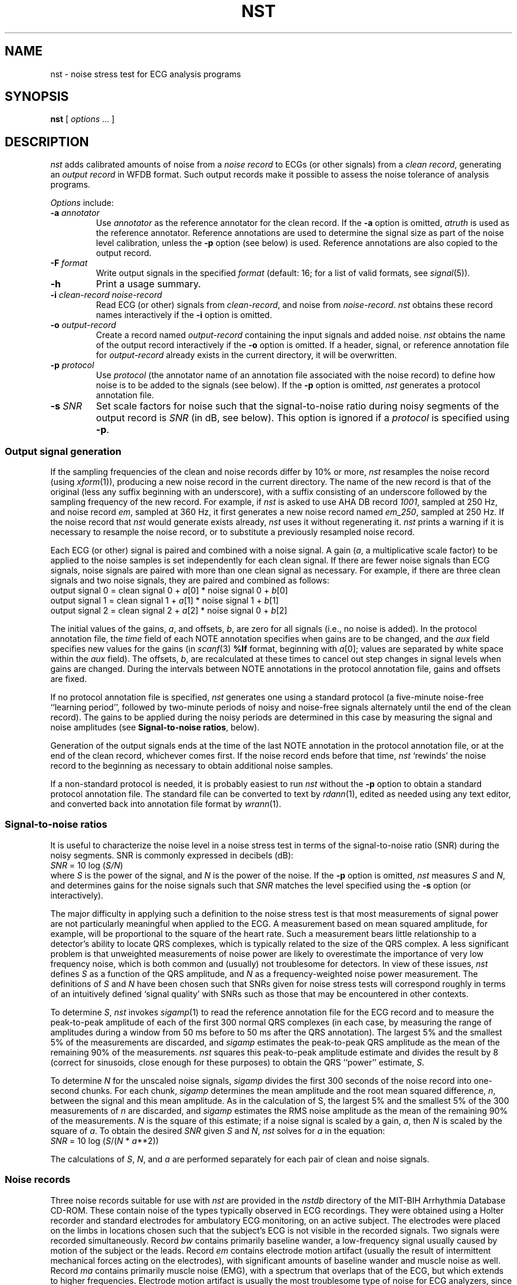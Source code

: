 '\" t
.TH NST 1 "20 May 1999" "WFDB software 10.0" "WFDB applications"
.SH NAME
nst \- noise stress test for ECG analysis programs
.SH SYNOPSIS
\fBnst\fR [ \fIoptions\fR ... ]
.SH DESCRIPTION
\fInst\fR adds calibrated amounts of noise from a \fInoise record\fR to ECGs
(or other signals) from a \fIclean record\fR, generating an \fIoutput
record\fR in WFDB format.  Such output records make it possible to assess the
noise tolerance of analysis programs.
.PP
\fIOptions\fR include:
.TP
\fB-a\fI annotator\fR
Use \fIannotator\fR as the reference annotator for the clean record.
If the \fB-a\fR option is omitted, \fIatruth\fR is used as the reference
annotator.  Reference annotations are used to determine the signal size as
part of the noise level calibration, unless the \fB-p\fR option (see below) is
used.  Reference annotations are also copied to the output record.
.TP
\fB-F\fI format\fR
Write output signals in the specified \fIformat\fR (default: 16;  for a
list of valid formats, see \fIsignal\fR(5)).
.TP
\fB-h\fR
Print a usage summary.
.TP
\fB-i\fI clean-record noise-record\fR
Read ECG (or other) signals from \fIclean-record\fR, and noise from
\fInoise-record\fR.  \fInst\fR obtains these record names interactively
if the \fB-i\fR option is omitted.
.TP
\fB-o\fI output-record\fR
Create a record named \fIoutput-record\fR containing the input signals
and added noise.  \fInst\fR obtains the name of the output record interactively
if the \fB-o\fR option is omitted.  If a header, signal, or reference
annotation file for \fIoutput-record\fR already exists in the current
directory, it will be overwritten.
.TP
\fB-p\fI protocol\fR
Use \fIprotocol\fR (the annotator name of an annotation file associated with
the noise record) to define how noise is to be added to the signals (see
below).  If the \fB-p\fR option is omitted, \fInst\fR generates a protocol
annotation file.
.TP
\fB-s\fI SNR\fR
Set scale factors for noise such that the signal-to-noise ratio during
noisy segments of the output record is \fISNR\fR (in dB, see below).
This option is ignored if a \fIprotocol\fR is specified using \fB-p\fR.
.SS Output signal generation
If the sampling frequencies of the clean and noise records differ by
10% or more, \fInst\fR resamples the noise record (using
\fIxform\fR(1)), producing a new noise record in the current
directory.  The name of the new record is that of the original (less
any suffix beginning with an underscore), with a suffix consisting of
an underscore followed by the sampling frequency of the new record.
For example, if \fInst\fR is asked to use AHA DB record \fI1001\fR,
sampled at 250 Hz, and noise record \fIem\fR, sampled at 360 Hz, it
first generates a new noise record named \fIem_250\fR, sampled at 250
Hz.  If the noise record that \fInst\fR would generate exists already,
\fInst\fR uses it without regenerating it.  \fInst\fR prints a warning if
it is necessary to resample the noise record, or to substitute a previously
resampled noise record.
.PP
Each ECG (or other) signal is paired and combined with a noise signal.  A gain
(\fIa\fR, a multiplicative scale factor) to be applied to the noise samples is
set independently for each clean signal.  If there are fewer noise signals than
ECG signals, noise signals are paired with more than one clean signal as
necessary.  For example, if there are three clean signals and two noise
signals, they are paired and combined as follows:
.br
.ie n \{\
    output signal 0 = clean signal 0 + \fIa\fR[0] * noise signal 0 + \fIb\fR[0]
.br
    output signal 1 = clean signal 1 + \fIa\fR[1] * noise signal 1 + \fIb\fR[1]
.br
    output signal 2 = clean signal 2 + \fIa\fR[2] * noise signal 0 + \fIb\fR[2]
.\}
.el \{\
    output signal 0 = clean signal 0 + \fIa\s-2\d0\u\s+2\fR * noise signal 0 + \fIb\s-2\d0\u\s+2\fR
.br
    output signal 1 = clean signal 1 + \fIa\s-2\d1\u\s+2\fR * noise signal 1 + \fIb\s-2\d1\u\s+2\fR
.br
    output signal 2 = clean signal 2 + \fIa\s-2\d2\u\s+2\fR * noise signal 0 + \fIb\s-2\d2\u\s+2\fR
.\}
.PP
The initial values of the gains, \fIa\fR, and offsets, \fIb\fR,
are zero for all signals (i.e., no noise is added).  In the protocol
annotation file, the \fItime\fR field of each NOTE annotation
specifies when gains are to be changed, and the \fIaux\fR field
specifies new values for the gains (in \fIscanf\fR(3) \fB%lf\fR
format, beginning with
.ie n \{\
\fIa\fR[0];
.\}
.el \{\
\fIa\s-2\d0\u\s+2\fR;
.\}
values are separated by white space within the \fIaux\fR field).  The offsets,
\fIb\fR, are recalculated at these times to cancel out step changes in signal
levels when gains are changed.  During the intervals between NOTE annotations
in the protocol annotation file, gains and offsets are fixed.
.PP
If no protocol annotation file is specified, \fInst\fR generates one using
a standard protocol (a five-minute noise-free ``learning period'', followed
by two-minute periods of noisy and noise-free signals alternately until the
end of the clean record).  The gains to be applied during the noisy periods are
determined in this case by measuring the signal and noise amplitudes (see
\fBSignal-to-noise ratios\fR, below).
.PP
Generation of the output signals ends at the time of the last NOTE annotation
in the protocol annotation file, or at the end of the clean record, whichever
comes first.  If the noise record ends before that time, \fInst\fR `rewinds'
the noise record to the beginning as necessary to obtain additional noise
samples.
.PP
If a non-standard protocol is needed, it is probably easiest to run \fInst\fR
without the \fB-p\fR option to obtain a standard protocol annotation file.
The standard file can be converted to text by \fIrdann\fR(1), edited as
needed using any text editor, and converted back into annotation file format
by \fIwrann\fR(1).
.SS Signal-to-noise ratios
It is useful to characterize the noise level in a noise stress test in terms
of the signal-to-noise ratio (SNR) during the noisy segments.  SNR is commonly
expressed in decibels (dB):
.br
    \fISNR\fR = 10 log (\fIS/N\fR)
.br
where \fIS\fR is the power of the signal, and \fIN\fR is the power of the
noise.  If the \fB-p\fR option is omitted, \fInst\fR measures \fIS\fR and
\fIN\fR, and determines gains for the noise signals such that \fISNR\fR
matches the level specified using the \fB-s\fR option (or interactively).
.PP
The major difficulty in applying such a definition to the noise stress test
is that most measurements of signal power are not particularly meaningful
when applied to the ECG.  A measurement based on mean squared amplitude, for
example, will be proportional to the square of the heart rate.  Such a
measurement bears little relationship to a detector's ability to locate QRS
complexes, which is typically related to the size of the QRS complex.  A
less significant problem is that unweighted measurements of noise power are
likely to overestimate the importance of very low frequency noise, which is
both common and (usually) not troublesome for detectors.  In view of these
issues, \fInst\fR defines \fIS\fR as a function of the QRS amplitude,
and \fIN\fR as a frequency-weighted noise power measurement.  The
definitions of \fIS\fR and \fIN\fR have been chosen such that SNRs given for
noise stress tests will correspond roughly in terms of an intuitively
defined `signal quality' with SNRs such as those that may be encountered in
other contexts.
.PP
To determine \fIS\fR, \fInst\fR invokes \fIsigamp\fR(1) to read the
reference annotation file for the ECG record and to measure the
peak-to-peak amplitude of each of the first 300 normal QRS complexes
(in each case, by measuring the range of amplitudes during a window
from 50 ms before to 50 ms after the QRS annotation).  The largest 5%
and the smallest 5% of the measurements are discarded, and
\fIsigamp\fR estimates the peak-to-peak QRS amplitude as the mean of the
remaining 90% of the measurements.  \fInst\fR squares this peak-to-peak
amplitude estimate and divides the result by 8 (correct for sinusoids, close
enough for these purposes) to obtain the QRS ``power'' estimate, \fIS\fR.
.PP
To determine \fIN\fR for the unscaled noise signals, \fIsigamp\fR divides the
first 300 seconds of the noise record into one-second chunks.  For each chunk,
\fIsigamp\fR determines the mean amplitude and the root mean squared
difference, \fIn\fR, between the signal and this mean amplitude.  As in the
calculation of S, the largest 5% and the smallest 5% of the 300 measurements of
\fIn\fR are discarded, and \fIsigamp\fR estimates the RMS noise amplitude as
the mean of the remaining 90% of the measurements.  \fIN\fR is the square of
this estimate; if a noise signal is scaled by a gain, \fIa\fR, then \fIN\fR is
scaled by the square of \fIa\fR.  To obtain the desired \fISNR\fR given \fIS\fR
and \fIN\fR, \fInst\fR solves for \fIa\fR in the equation:
.br
.ie n \{\
    \fISNR\fR = 10 log (\fIS\fR/(\fIN\fR * \fIa\fR**2))
.\}
.el \{\
    \fISNR\fR = 10 log (\fIS\fR/\fINa\fR\s-2\u2\d\s+2)
.\}
.PP
The calculations of \fIS\fR, \fIN\fR, and \fIa\fR are performed separately for
each pair of clean and noise signals.
.SS Noise records
Three noise records suitable for use with \fInst\fR are provided in the
\fInstdb\fR directory of the MIT-BIH Arrhythmia Database CD-ROM.  These
contain noise of the types typically observed in ECG recordings.  They were
obtained using a Holter recorder and standard electrodes for ambulatory
ECG monitoring, on an active subject.  The electrodes were placed on the
limbs in locations chosen such that the subject's ECG is not visible in the
recorded signals.  Two signals were recorded simultaneously.  Record \fIbw\fR
contains primarily baseline wander, a low-frequency signal usually caused by
motion of the subject or the leads.  Record \fIem\fR contains electrode motion
artifact (usually the result of intermittent mechanical forces acting on the
electrodes), with significant amounts of baseline wander and muscle noise as
well.  Record \fIma\fR contains primarily muscle noise (EMG), with a spectrum
that overlaps that of the ECG, but which extends to higher frequencies.
Electrode motion artifact is usually the most troublesome type of noise for
ECG analyzers, since it can closely mimic characteristics of the ECG.
.PP
Although an early version of \fInst\fR generated the records in the
\fInstdb/old\fR directory, the signal-to-noise ratios of these records were not
determined using the definitions above.  (Unfortunately, they were not
calculated as stated in the \fIreadme.doc\fR file on the first edition CD-ROM,
either.)  Using the definitions above, the signal-to-noise ratios (in dB) for
the noisy portions of these records are as follows:
.TS
center;
c c c c c c
c n n c n n.
\fIRecord\fR	\fISignal 0\fR	\fISignal 1\fR	\fIRecord\fR	\fISignal 0\fR	\fISignal 1\fR
118_02	19.79	14.38	119_02	20.31	13.79
118_04	13.77	8.36	119_04	14.29	7.77
118_06	10.25	4.84	119_06	10.76	4.25
118_08	7.75	2.34	119_08	8.27	1.75
118_10	5.81	0.41 (*)	119_10	6.33	-0.19
118_12	4.23	-1.18	119_12	4.74	-1.77
.TE
.PP
(*) On the first edition of the CD-ROM, signal 1 was omitted from record
118_10.  To reconstruct record 118_10 as intended, compile \fImk118_10.c\fR
(in the \fIconvert\fR directory of the WFDB software package) and run it.
The second edition of the CD-ROM contains the corrected version of this
record.
.SS Choosing `clean' records
If the goal is to assess noise robustness, `clean' records are best chosen
from among those that can be analyzed without error (or with very low error
rates).  Given such a choice, any errors observed in analysis of \fInst\fR
output records can be attributed to the effects of the added noise, and not
to any intrinsic properties of the signals.
.SS Using \fInst\fP output
The output records generated by \fInst\fR may be analyzed in the same way
as the clean records from which they were obtained.  For ECG analyzers,
programs such as \fIbxb\fR(1), \fIepic\fR(1), \fImxm\fR(1), and \fIrxr\fR(1)
may be useful for assessing the accuracy of analysis results.  A series of
\fInst\fR output records with a range of signal-to-noise ratios may be used
to determine how analyzer performance varies as a function of SNR.  The
parameter of greatest interest is usually the minimum value of SNR for which
performance remains acceptable.
.PP
The standard protocol is designed to provide a fair yet difficult challenge
to most analyzers.  Segments of noise-free signals during the test period
illustrate how rapidly the analyzer recovers its ability to analyze clean
signals after having been presented with noisy signals.
.PP
Tests of multichannel analyzers should include records in which not all signals
are equally noisy.  Such records can be generated by \fInst\fR with
appropriately constructed protocol annotation files.
.SH ENVIRONMENT
.PP
The shell variable \fBWFDB\fR should be set and exported (see
\fIsetwfdb\fR(1)).
.SH SEE ALSO
bxb(1), epic(1), mxm(1), rdann(1), rxr(1), setwfdb(1), sigamp(1), xform(1),
wrann(1), signal(5)
.br
Moody, G.B., Muldrow, W.K., and Mark, R.G.
``A noise stress test for arrhythmia detectors'',
\fIComputers in Cardiology\fR\fB 11\fR:381\-384 (1984).
